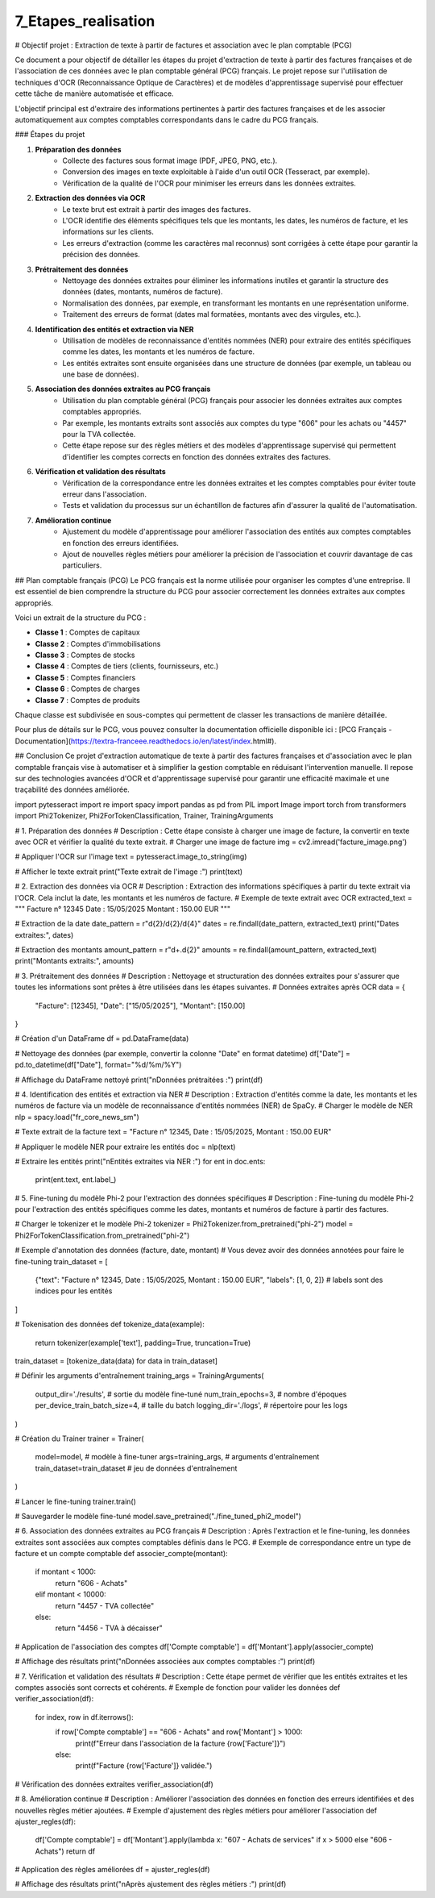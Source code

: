 7_Etapes_realisation
======================================
# Objectif projet : Extraction de texte à partir de factures et association avec le plan comptable (PCG)


Ce document a pour objectif de détailler les étapes du projet d'extraction de texte à partir des factures françaises et de l'association de ces données avec le plan comptable général (PCG) français. Le projet repose sur l'utilisation de techniques d'OCR (Reconnaissance Optique de Caractères) et de modèles d'apprentissage supervisé pour effectuer cette tâche de manière automatisée et efficace.


L'objectif principal est d'extraire des informations pertinentes à partir des factures françaises et de les associer automatiquement aux comptes comptables correspondants dans le cadre du PCG français.

### Étapes du projet

1. **Préparation des données**
    - Collecte des factures sous format image (PDF, JPEG, PNG, etc.).
    - Conversion des images en texte exploitable à l'aide d'un outil OCR (Tesseract, par exemple).
    - Vérification de la qualité de l'OCR pour minimiser les erreurs dans les données extraites.

2. **Extraction des données via OCR**
    - Le texte brut est extrait à partir des images des factures.
    - L'OCR identifie des éléments spécifiques tels que les montants, les dates, les numéros de facture, et les informations sur les clients.
    - Les erreurs d'extraction (comme les caractères mal reconnus) sont corrigées à cette étape pour garantir la précision des données.

3. **Prétraitement des données**
    - Nettoyage des données extraites pour éliminer les informations inutiles et garantir la structure des données (dates, montants, numéros de facture).
    - Normalisation des données, par exemple, en transformant les montants en une représentation uniforme.
    - Traitement des erreurs de format (dates mal formatées, montants avec des virgules, etc.).

4. **Identification des entités et extraction via NER**
    - Utilisation de modèles de reconnaissance d'entités nommées (NER) pour extraire des entités spécifiques comme les dates, les montants et les numéros de facture.
    - Les entités extraites sont ensuite organisées dans une structure de données (par exemple, un tableau ou une base de données).

5. **Association des données extraites au PCG français**
    - Utilisation du plan comptable général (PCG) français pour associer les données extraites aux comptes comptables appropriés.
    - Par exemple, les montants extraits sont associés aux comptes du type "606" pour les achats ou "4457" pour la TVA collectée.
    - Cette étape repose sur des règles métiers et des modèles d'apprentissage supervisé qui permettent d'identifier les comptes corrects en fonction des données extraites des factures.

6. **Vérification et validation des résultats**
    - Vérification de la correspondance entre les données extraites et les comptes comptables pour éviter toute erreur dans l'association.
    - Tests et validation du processus sur un échantillon de factures afin d'assurer la qualité de l'automatisation.

7. **Amélioration continue**
    - Ajustement du modèle d'apprentissage pour améliorer l'association des entités aux comptes comptables en fonction des erreurs identifiées.
    - Ajout de nouvelles règles métiers pour améliorer la précision de l'association et couvrir davantage de cas particuliers.

## Plan comptable français (PCG)
Le PCG français est la norme utilisée pour organiser les comptes d'une entreprise. Il est essentiel de bien comprendre la structure du PCG pour associer correctement les données extraites aux comptes appropriés.

Voici un extrait de la structure du PCG :

- **Classe 1** : Comptes de capitaux
- **Classe 2** : Comptes d'immobilisations
- **Classe 3** : Comptes de stocks
- **Classe 4** : Comptes de tiers (clients, fournisseurs, etc.)
- **Classe 5** : Comptes financiers
- **Classe 6** : Comptes de charges
- **Classe 7** : Comptes de produits

Chaque classe est subdivisée en sous-comptes qui permettent de classer les transactions de manière détaillée.

Pour plus de détails sur le PCG, vous pouvez consulter la documentation officielle disponible ici : [PCG Français - Documentation](https://textra-franceee.readthedocs.io/en/latest/index.html#).

## Conclusion
Ce projet d'extraction automatique de texte à partir des factures françaises et d'association avec le plan comptable français vise à automatiser et à simplifier la gestion comptable en réduisant l'intervention manuelle. Il repose sur des technologies avancées d'OCR et d'apprentissage supervisé pour garantir une efficacité maximale et une traçabilité des données améliorée.

.. code:: python
    import cv2
import pytesseract
import re
import spacy
import pandas as pd
from PIL import Image
import torch
from transformers import Phi2Tokenizer, Phi2ForTokenClassification, Trainer, TrainingArguments

# 1. Préparation des données
# Description : Cette étape consiste à charger une image de facture, la convertir en texte avec OCR et vérifier la qualité du texte extrait.
# Charger une image de facture
img = cv2.imread('facture_image.png')

# Appliquer l'OCR sur l'image
text = pytesseract.image_to_string(img)

# Afficher le texte extrait
print("Texte extrait de l'image :")
print(text)

# 2. Extraction des données via OCR
# Description : Extraction des informations spécifiques à partir du texte extrait via l'OCR. Cela inclut la date, les montants et les numéros de facture.
# Exemple de texte extrait avec OCR
extracted_text = """
Facture n° 12345
Date : 15/05/2025
Montant : 150.00 EUR
"""

# Extraction de la date
date_pattern = r"\d{2}/\d{2}/\d{4}"
dates = re.findall(date_pattern, extracted_text)
print("Dates extraites:", dates)

# Extraction des montants
amount_pattern = r"\d+\.\d{2}"
amounts = re.findall(amount_pattern, extracted_text)
print("Montants extraits:", amounts)

# 3. Prétraitement des données
# Description : Nettoyage et structuration des données extraites pour s'assurer que toutes les informations sont prêtes à être utilisées dans les étapes suivantes.
# Données extraites après OCR
data = {
    "Facture": [12345],
    "Date": ["15/05/2025"],
    "Montant": [150.00]
}

# Création d'un DataFrame
df = pd.DataFrame(data)

# Nettoyage des données (par exemple, convertir la colonne "Date" en format datetime)
df["Date"] = pd.to_datetime(df["Date"], format="%d/%m/%Y")

# Affichage du DataFrame nettoyé
print("\nDonnées prétraitées :")
print(df)

# 4. Identification des entités et extraction via NER
# Description : Extraction d'entités comme la date, les montants et les numéros de facture via un modèle de reconnaissance d'entités nommées (NER) de SpaCy.
# Charger le modèle de NER
nlp = spacy.load("fr_core_news_sm")

# Texte extrait de la facture
text = "Facture n° 12345, Date : 15/05/2025, Montant : 150.00 EUR"

# Appliquer le modèle NER pour extraire les entités
doc = nlp(text)

# Extraire les entités
print("\nEntités extraites via NER :")
for ent in doc.ents:
    print(ent.text, ent.label_)

# 5. Fine-tuning du modèle Phi-2 pour l'extraction des données spécifiques
# Description : Fine-tuning du modèle Phi-2 pour l'extraction des entités spécifiques comme les dates, montants et numéros de facture à partir des factures.

# Charger le tokenizer et le modèle Phi-2
tokenizer = Phi2Tokenizer.from_pretrained("phi-2")
model = Phi2ForTokenClassification.from_pretrained("phi-2")

# Exemple d'annotation des données (facture, date, montant)
# Vous devez avoir des données annotées pour faire le fine-tuning
train_dataset = [
    {"text": "Facture n° 12345, Date : 15/05/2025, Montant : 150.00 EUR", "labels": [1, 0, 2]}  # labels sont des indices pour les entités
]

# Tokenisation des données
def tokenize_data(example):
    return tokenizer(example['text'], padding=True, truncation=True)

train_dataset = [tokenize_data(data) for data in train_dataset]

# Définir les arguments d'entraînement
training_args = TrainingArguments(
    output_dir='./results',          # sortie du modèle fine-tuné
    num_train_epochs=3,              # nombre d'époques
    per_device_train_batch_size=4,   # taille du batch
    logging_dir='./logs',            # répertoire pour les logs
)

# Création du Trainer
trainer = Trainer(
    model=model,                         # modèle à fine-tuner
    args=training_args,                  # arguments d'entraînement
    train_dataset=train_dataset          # jeu de données d'entraînement
)

# Lancer le fine-tuning
trainer.train()

# Sauvegarder le modèle fine-tuné
model.save_pretrained("./fine_tuned_phi2_model")

# 6. Association des données extraites au PCG français
# Description : Après l'extraction et le fine-tuning, les données extraites sont associées aux comptes comptables définis dans le PCG.
# Exemple de correspondance entre un type de facture et un compte comptable
def associer_compte(montant):
    if montant < 1000:
        return "606 - Achats"
    elif montant < 10000:
        return "4457 - TVA collectée"
    else:
        return "4456 - TVA à décaisser"

# Application de l'association des comptes
df['Compte comptable'] = df['Montant'].apply(associer_compte)

# Affichage des résultats
print("\nDonnées associées aux comptes comptables :")
print(df)

# 7. Vérification et validation des résultats
# Description : Cette étape permet de vérifier que les entités extraites et les comptes associés sont corrects et cohérents.
# Exemple de fonction pour valider les données
def verifier_association(df):
    for index, row in df.iterrows():
        if row['Compte comptable'] == "606 - Achats" and row['Montant'] > 1000:
            print(f"Erreur dans l'association de la facture {row['Facture']}")
        else:
            print(f"Facture {row['Facture']} validée.")

# Vérification des données extraites
verifier_association(df)

# 8. Amélioration continue
# Description : Améliorer l'association des données en fonction des erreurs identifiées et des nouvelles règles métier ajoutées.
# Exemple d'ajustement des règles métiers pour améliorer l'association
def ajuster_regles(df):
    df['Compte comptable'] = df['Montant'].apply(lambda x: "607 - Achats de services" if x > 5000 else "606 - Achats")
    return df

# Application des règles améliorées
df = ajuster_regles(df)

# Affichage des résultats
print("\nAprès ajustement des règles métiers :")
print(df)







